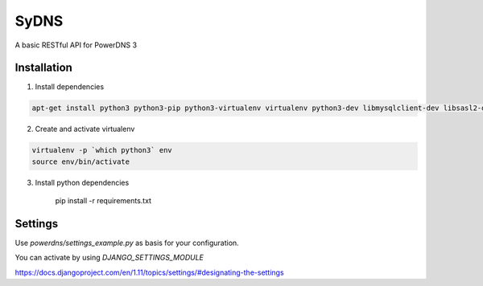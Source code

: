SyDNS
=====
A basic RESTful API for PowerDNS 3

Installation
------------
1. Install dependencies

.. code:: shell

    apt-get install python3 python3-pip python3-virtualenv virtualenv python3-dev libmysqlclient-dev libsasl2-dev libldap2-dev

2. Create and activate virtualenv

.. code:: shell

    virtualenv -p `which python3` env
    source env/bin/activate

3. Install python dependencies

    pip install -r requirements.txt


Settings
-------------
Use `powerdns/settings_example.py` as basis for your configuration.

You can activate by using `DJANGO_SETTINGS_MODULE`

https://docs.djangoproject.com/en/1.11/topics/settings/#designating-the-settings
